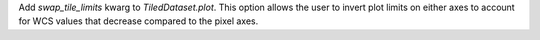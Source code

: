 Add `swap_tile_limits` kwarg to `TiledDataset.plot`.
This option allows the user to invert plot limits on either axes to account for WCS values that decrease compared to the pixel axes.
